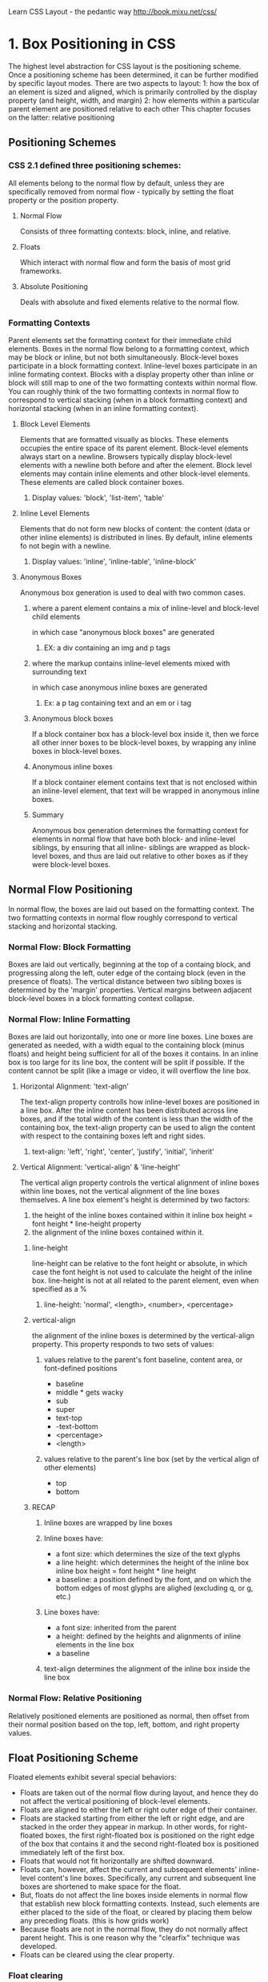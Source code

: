 Learn CSS Layout - the pedantic way 
http://book.mixu.net/css/

* 1. Box Positioning in CSS
The highest level abstraction for CSS layout is the positioning scheme. Once a positioning 
scheme has been determined, it can be further modified by specific layout modes.
  There are two aspects to layout:
  1: how the box of an element is sized and aligned, which is primarily controlled by the
     display property (and height, width, and margin)
  2: how elements within a particular parent element are positioned relative to each other
This chapter focuses on the latter: relative positioning
** Positioning Schemes
*** CSS 2.1 defined three positioning schemes:
All elements belong to the normal flow by default, unless they are specifically removed
from normal flow - typically by setting the float property or the position property.
**** Normal Flow
Consists of three formatting contexts: block, inline, and relative.
**** Floats
Which interact with normal flow and form the basis of most grid frameworks.
**** Absolute Positioning
Deals with absolute and fixed elements relative to the normal flow.
*** Formatting Contexts
Parent elements set the formatting context for their immediate child elements. Boxes in the 
normal flow belong to a formatting context, which may be block or inline, but not both 
simultaneously. Block-level boxes participate in a block formatting context. Inline-level 
boxes participate in an inline formating context.
  Blocks with a display property other than inline or block will still map to one of the 
two formatting contexts within normal flow.
  You can roughly think of the two formatting contexts in normal flow to correspond to
vertical stacking (when in a block formatting context) and horizontal stacking (when in an
inline formatting context).
**** Block Level Elements
Elements that are formatted visually as blocks. These elements occupies the entire space
of its parent element. 
  Block-level elements always start on a newline. Browsers typically display block-level 
elements with a newline both before and after the element.
  Block level elements may contain inline elements and other block-level elements. These
elements are called block container boxes.
***** Display values: 'block', 'list-item', 'table'
**** Inline Level Elements
Elements that do not form new blocks of content: the content (data or other inline elements) is distributed in lines.
  By default, inline elements fo not begin with a newline.
***** Display values: 'inline', 'inline-table', 'inline-block' 
**** Anonymous Boxes
Anonymous box generation is used to deal with two common cases.
***** where a parent element contains a mix of inline-level and block-level child elements 
in which case "anonymous block boxes" are generated
****** EX: a div containing an img and p tags
***** where the markup contains inline-level elements mixed with surrounding text 
in which case anonymous inline boxes are generated
****** Ex: a p tag containing text and an em or i tag
***** Anonymous block boxes
If a block container box has a block-level box inside it, then we force all other inner 
boxes to be block-level boxes, by wrapping any inline boxes in block-level boxes.
***** Anonymous inline boxes
If a block container element contains text that is not enclosed within an inline-level 
element, that text will be wrapped in anonymous inline boxes.
***** Summary
Anonymous box generation determines the formatting context for elements in normal flow
that have both block- and inline-level siblings, by ensuring that all inline- siblings 
are wrapped as block-level boxes, and thus are laid out relative to other boxes as if 
they were block-level boxes.
** Normal Flow Positioning
In normal flow, the boxes are laid out based on the formatting context. The two formatting 
contexts in normal flow roughly correspond to vertical stacking and horizontal stacking.
*** Normal Flow: Block Formatting
Boxes are laid out vertically, beginning at the top of a containg block, and progressing
along the left, outer edge of the containg block (even in the presence of floats).
  The vertical distance between two sibling boxes is determined by the 'margin' properties.
Vertical margins between adjacent block-level boxes in a block formatting context collapse.
*** Normal Flow: Inline Formatting
Boxes are laid out horizontally, into one or more line boxes. Line boxes are generated as
needed, with a width equal to the containing block (minus floats) and height being sufficient
for all of the boxes it contains.
  In an inline box is too large for its line box, the content will be split if possible. If
the content cannot be split (like a image or video, it will overflow the line box. 
**** Horizontal Alignment: 'text-align'
The text-align property controlls how inline-level boxes are positioned in a line box.
After the inline content has been distributed across line boxes, and if the total width
of the content is less than the width of the containing box, the text-align property
can be used to align the content with respect to the containing boxes left and right sides.
***** text-align: 'left', 'right', 'center', 'justify', 'initial', 'inherit'
**** Vertical Alignment: 'vertical-align' & 'line-height'
The vertical align property controls the vertical alignment of inline boxes within line boxes, not the vertical alignment of the line boxes themselves.
  A line box element's height is determined by two factors:
1. the height of the inline boxes contained within it
     inline box height = font height * line-height property
2. the alignment of the inline boxes contained within it.
***** line-height
line-height can be relative to the font height or absolute, in which case the font
height is not used to calculate the height of the inline box.
  line-height is not at all related to the parent element, even when specified as a %
****** line-height: 'normal', <length>, <number>, <percentage>
***** vertical-align
the alignment of the inline boxes is determined by the vertical-align property. This
property responds to two sets of values:
****** values relative to the parent's font baseline, content area, or font-defined positions
- baseline
- middle * gets wacky
- sub
- super
- text-top
- -text-bottom
- <percentage>
- <length>
****** values relative to the parent's line box (set by the vertical align of other elements)
- top
- bottom
***** RECAP
****** Inline boxes are wrapped by line boxes
****** Inline boxes have:
- a font size: which determines the size of the text glyphs
- a line height: which determines the height of the inline box
    inline box height = font height * line height
- a baseline: a position defined by the font, and on which the bottom edges of most
              glyphs are alighed (excluding q, or g, etc.)
****** Line boxes have:
- a font size: inherited from the parent
- a height: defined by the heights and alignments of inline elements in the line box
- a baseline
****** text-align determines the alignment of the inline box inside the line box
*** Normal Flow: Relative Positioning
Relatively positioned elements are positioned as normal, then offset from their normal
position  based on the top, left, bottom, and right property values.
** Float Positioning Scheme
Floated elements exhibit several special behaviors:
- Floats are taken out of the normal flow during layout, and hence they do not affect the 
  vertical positioning of block-level elements.
- Floats are aligned to either the left or right outer edge of their container.
- Floats are stacked starting from either the left or right edge, and are stacked in the order 
  they appear in markup. In other words, for right-floated boxes, the first right-floated box 
  is positioned on the right edge of the box that contains it and the second right-floated box 
  is positioned immediately left of the first box.
- Floats that would not fit horizontally are shifted downward.
- Floats can, however, affect the current and subsequent elements' inline-level content's line 
  boxes. Specifically, any current and subsequent line boxes are shortened to make space for 
  the float.
- But, floats do not affect the line boxes inside elements in normal flow that establish new 
  block formatting contexts. Instead, such elements are either placed to the side of the 
  float, or cleared by placing them below any preceding floats. (this is how grids work)
- Because floats are not in the normal flow, they do not normally affect parent height. This 
  is one reason why the "clearfix" technique was developed.
- Floats can be cleared using the clear property.
*** Float clearing
The clear property determines whether an element interacts with preceeding floats.
**** clear: 'left', 'right', 'both', 'none'
*** Two variants of 'content-based' height calculation:
1. overflow: visible
2. overflow (other) or explicitly clearning floats
*** The clearfix
A clearfix is a CSS snippet that:
- prevents floats withing the clearfixed parent element from affecting line boxes
  in other elements that follow the clearfixed element
- causes the floats within the clearfixed parent element to be taken into account when
  calculating that element's height.

There are three ways to accomplish this:

1. explicitly adding an element with clear: both at the end of the parent
2. adding an element with clear: both using pseudo-elements at the end of the parent
#+BEGIN_SRC css

.clearfix:after {
  content: "";
  display: table;
  clear: both;
}

#+END_SRC
3. making the parent element establish a new formatting context using a property such as 
  overflow: hidden or overflow: auto, We can use the :after property to add content to the
  end of a .clearfix element
#+BEGIN_SRC css
.clearfix {
  overflow: auto;
}
#+END_SRC

The most commonly used option is the second, because the third can cause scrollbar
creation on overflow.
** Absolute / Fixed Positioning Scheme
Boxes are positioned in terms of an absolute offset with respect to the containing block.
Absolutely positioned elements are ignored for purposes of calculating normal flow
positioning, and do not interact with sibling floating elements. 
  Fixed positioning is relative to the viewport
  Absolute positioning is relative to the containing block
The position of these boxes is based on the width, height, top, left, bottom, and right properties. 
*** position: 'absolute', 'fixed'
** In Practice
*** The display property (block, inline, flex, ...):
Specifies the type of rendering box useed for an element.
This property is not inherited by an elements children.
*** The position property (relative, absolute, fixed, ...): 
Chooses alternate rules for positioning elements.
*** Three Positioning Schemes:
1. Normal Flow (block, inline, relative)
2. Floats
3. Absolute Positioning (Fixed & Absolute)
*** Normal Flow Positioning Scheme
In normal flow, the boxes are laid out based on the formatting context. The two main 
formatting contexts in normal flow roughly correspond to vertical stacking (block) and 
horizontal (inline) stacking.
*** How to determine the formatting context for an element's children (in normal flow):
If any of the children are block-level elements, block formatting context applies.
*** Anonymous Box Wrappers:
- If a parent contains a block-level element, any inline level elements will be wrapped
  in block container boxes.
- If a parent contains text and inline-level elements, the text is wrapped in an anonymous
  inline box.
*** Block Formatting
Boxes are laid out vertically, beginning at the top of a containg block, and progressing
along the left, outer edge of the containg block (even in the presence of floats).
*** Inline Formatting
Boxes are laid out horizontally, into one or more line boxes. Line boxes are generated as
needed, with a width equal to the containing block (minus floats) and height being sufficient
for all of the boxes it contains.
**** Horizontal Alignment = text-align property ('left', 'right', 'center', ...)
**** Vertical Alignment = vertical-align property (relative to parent properties)
**** Inline box height = font size * line height
*** Relative Formatting
Relatively positioned elements are positioned as normal, then offset from their normal
position  based on the top, left, bottom, and right property values.
*** Floats
The float CSS property specifies that an element should be taken from the normal flow and 
placed along the left or right side of its container, where text and inline elements will 
wrap around it.
*** Clearfix
#+BEGIN_SRC css

.clearfix:after {
  content: "";
  display: table;
  clear: both;
}

#+END_SRC
*** overflow property
The overflow property specifies whether to clip content, render scrollbars or just display 
content when it overflows its block level container.
  Using the overflow property with a value different to visible (its default) will create a 
new block formatting context. This is technically necessary — if a float intersected with 
the scrolling element it would forcibly rewrap the content. The rewrap would happen after 
each scroll step, leading to a slow scrolling experience.
  In order for the overflow property to have an effect, the block level container must 
either have a bounding height (height or max-height) or have white-space set to nowrap.

#+BEGIN_SRC css

/* Content is not clipped */
overflow: visible;

/* Content is clipped, with no scrollbars */
overflow: hidden;

/* Content is clipped, with scrollbars */
overflow: scroll;

/* Let the browser decide */
overflow: auto;

#+END_SRC

* 2. Box Sizing in CSS
The CSS box model is the basic sructure that defines the components of a box in CSS.
The sizing of boxes is related to the box model, but it is strongly influenced by the
positioning scheme used. Each box has several parts:

| a margin | a border | padding | the content width/height |

** Padding and Borders
The padding and border properties produce padding around the content-box, and a border 
surrounding any padding and the content-box.
  On inline elements (but not inline-block), the left and right borders are only drawn once, 
rather than being drawn for each line box. Also, the top and bottom borders do not affect 
vertical layout.
** Content and Margins
The mechanism by which content dimensions (width/height) and automatic margins (auto) are
calculated differ based on whether a box is inline, block, floated, or absolutely positioned.
In addition, 'display: inline-block' boxes have special behavior. The table below summarizes
the methods used to calcualte values when width, height, or margin-* is set to 'auto'.

|--------------+---------------+------------------+--------------+--------------|
| Box Type     | Height        | Width            | Margin (L/R) | Margin (T/B) |
|--------------+---------------+------------------+--------------+--------------|
| Inline       | N/A           | N/A              | auto -> 0    | N/A          |
|--------------+---------------+------------------+--------------+--------------|
| Block        | auto ->       | auto ->          | auto ->      | auto -> 0    |
|              | content-based | constraint-based | center       |              |
|--------------+---------------+------------------+--------------+--------------|
| Float        | auto ->       | auto ->          | auto -> 0    | auto -> 0    |
|              | content-based | shrink-to-fit    |              |              |
|--------------+---------------+------------------+--------------+--------------|
| Inline-Block | auto ->       | auto ->          | auto -> 0    | auto -> 0    |
|              | content-based | shrink-to-fit    |              |              |
|--------------+---------------+------------------+--------------+--------------|
| Absolute     | special       | special          | special      | special      |
|--------------+---------------+------------------+--------------+--------------|

*** Box Model Calculations for Inline Elements
Width and Height are ignored, and are set by the text content dimensions. Remember that
inline-level elements are positioned by placing them on line boxes, that have a height
based on 'font-size' and 'line-height'.
  Margin 'top' & 'bottom' are also ignored.
But, margin 'right' & 'left' do work. 'auto' => 0
*** "Content-Based" Height for Blocks, Floats, and Inline-Blocks
- When 'height: auto' && 'overflow: visible', these blocks will have a height sufficient to
  account for all non-floating children.
- When 'height: auto" && 'overflow: !visible', these blocks will always expand to fit their 
  content.
Both of those calculations attempt to set the height of the element to account for the 
contents, but the algorithm used for block-level elements when overflow: visible ignores 
floating descendants. This is the reason why, by default, a block-level box with only 
floating descendants has a height of 0 since visible is the default value for overflow.
*** Width Calculations
**** Block-Level Elements (Constraint-Based)
When 'width: auto', the box always expands to use the full width of the parent element.
When width is set, and 'margin's are auto, center the box.

Otherwise, 'auto' values are calculated from the constrainct-based-equation:

      margin-left + width + margin-right = width of containing block

**** Floating Blocks and Inline-Block Elements (Shrink-To-Fit)
The width value is set to:
1. the preferred width (e.g. using as few line breaks as possible) if horizontal space is 
   available, otherwise
2. the width is set to the preferred minimum width (e.g. using as many line breaks as 
   possible), and in the worst case to
3. the available width with some potential overflow.

'margin: auto' is always interpreted as margin: 0 for floating blocks and inline-block
elements.

*** Margins for Floating Blocks and Inline-Block Elements (auto -> 0)
*** Absolutely Positioned, Non-Replaced Elements
If the content dimensions are unspecified, they are calculated using the shrink-to-fit (for width) / content-based (for height) algorithm before attempting to fill in the rest of the values through the constraints specified by the box model
* 3. Additional properties that influence positioning
** Margin Collapsing
When there are two adjacent vertical margins, the greater of the two is used, and the other is ignored.
*** Four Rules
1. Only vertical margins can collapse - horizontal margins never collapse.
2. Only margins from block level elements can collapse.
3. Only margins from boxes that participate in the same block formatting context can collapse. Note
   that block formatting contexts are not established by block boxes with 'overflow: visible' (default).
4. Only margins that are considered to be adjoining can collapse.
*** Defining Adjoining
The notion of adjointness is explained in a roundabout way in the spec, but I found it easiest to think 
about the margin-top and margin-bottom values as rectangles on their own - ignoring the box that generates 
them - and then looking at whether those margin rectangles touch each other.
  If you think of the margins as boxes on their own, then you can see that two margins will be next to each 
other when they are:
 - parent and child margins
 - margins between siblings
 - grandparent and parent and child margins
 - margins from elements with no content
  All of these cases are eligible for margin collapsing. Two margins will only collapse if they are not 
separated by:
- content (e.g. text in line boxes)
- padding or borders (e.g. if a parent has padding or borders, its margins cannot collapse with the margins 
  of its children but otherwise they will)
- clearance (e.g. the result of clearing a float may separate the margins enough that they cannot collapse.)
*** Working with Negative Margins
When two or more margins collapse, the resulting margin width is the maximum of the collapsing margins' 
widths. In the case of negative margins, the maximum of the absolute values of the negative adjoining 
margins is deducted from the maximum of the positive adjoining margins. If there are no positive margins, 
the maximum of the absolute values of the adjoining margins is deducted from zero.

** Negative Margins (avoid)
*** from spec
In the case of negative margins, the maximum of the absolute values of the negative adjoining margins is 
deducted from the maximum of the positive adjoining margins. If there are no positive margins, the maximum 
of the absolute values of the adjoining margins is deducted from zero.
** Overflow
When child elements (often content) do not fit inside of, or are positioned outside of, their parent element, the overflow property controls how the portion of the child element that overflows is rendered.
*** Applying an overflow value other than 'visible' creates a block formatting context.
*** Overflow values defined
- visible: Content is not clipped, i.e., it may be rendered outside the block box.
- hidden: Content is clipped and no scroll bars user interface should be provided permit the user to view 
  the content outside the clipping region.
- scroll: Content is clipped and that if the user agent uses a scrolling mechanism that is visible on the screen (such as a scroll bar or a panner), that mechanism should be displayed for a box whether or not any of its content is clipped. This avoids any problem with scrollbars appearing and disappearing in a dynamic environment. When this value is specified and the target medium is 'print', overflowing content may be printed.
- auto: The behavior of the 'auto' value is user agent-dependent, but should cause a scrolling mechanism to 
  be provided for overflowing boxes.
** max/min-width/height
Values for these properties can be specified with explicit units, like px, or as a percentage of the parent
element's width or height (which must be set as a definite value)
*** If the child content exceeds the height/width of the parent
'min-height: 100%' will cause the parent to match the size of the child content, whereas setting
'height: 100%' will cause the child content to overflow b/c the child height is exactly the parent height.
*** If the child content is less than the height/width of the parent
'min-height: 100%' forces the height of the child to be 100% of the parent height
** Pseudo Elements
Pseudo elements are elements which are added into markup by CSS. CSS rules targeting these elements can insert 
content into HTML by specifying the value of the content property. Content generated by pseudo elements is 
placed inside the element, at the beginning or wnd of the contents of the element. 
*** Content value options
**** url() - allows you to insert media, such as images
**** counter() - allows you to make use of CSS counters
**** attr() - allows you to access the attributes of the cubject of the css selector
#+BEGIN_SRC css
a:after {
  content: " (" attr(href) ")";
}
#+END_SRC
#+BEGIN_SRC html
<p><a href="http://google.com">Google</a></p>
#+END_SRC
displays as "Google (http://google.com)"

** Box Sizing (CSS3)
By default, the rendered width of a CSS box is computed by adding the sum of the padding and border to the element's width and height values. This makes it difficult to specify a layout, because changes in padding and borders affect the element's size.
  CSS3 introduced the 'box-sizing' property, which allows you include the border and padding, or just padding, 
in the element's width or height.
*** 'box-sizing: content-box' (default)
*** 'box-sizing: padding-box' (poorly supported - includes padding in width/height, but not border)
*** 'box-sizing: border-box' (popular - includes both border and padding in width/height)

** Stacking Contexts and Rendering Order (z positioning)
*** Rendering Order
Each CSS box consists of several, renderable parts: Ex: box background, box borders, content... These parts 
have a defined rendering order for each box:
1. outer box shadows (CSS3)
2. render the background color of the element
3. render the background image of the element
4. inner box shadows (CSS3)
5. render the border of the element
6. render the content
7. render the outline of the element
*** Stacking Contexts and z-index
Some elements, such as floats, can be rendered on top of boxes generated by other elements. The relative 
rendering order of boxes is influenced by the 'z-index' property.
  The z-axis positioning of elements is determined by their type (float, block-level, inline-level, 
absolute) and their z-index relative to the current stacking context.
  Elements are drawn in the following order:
  1. block-level descendants in the normal flow
  2. floats
  3. inline sescendants in the nmormal flow
  4. positioned elements
*** Stacking Contexts
A stacking context is a context formed by some elements which have specific properties set. Stacking 
contexts allow elements to be positioned either before or after the normal flow and floated elements. The 
z-index of elements in the same stacking context influences their rendering order RELATIVE to other 
elements IN THE SAME stacking context.
**** What elements form a stacking context? (spec)
A stacking context is formed, anywhere in the document, by any element which is either: 
- the root element (HTML),
- positioned (absolutely or relatively) with a z-index value other than "auto",
- a flex item with a z-index value other than "auto",
- elements with an opacity value less than 1. (See the specification for opacity),
- elements with a transform value other than "none",
- elements with a mix-blend-mode value other than "normal",
- elements with isolation set to "isolate",
- on mobile WebKit and Chrome 22+, position: fixed always creates a new stacking context, even when 
  z-index is "auto" (See this post)
- specifying any attribute above in will-change even if you don't specify values for these attributes 
  directly (See this post)
- elements with -webkit-overflow-scrolling set to "touch"
**** What is the default order?
1. the background and borders of the element forming the stacking context.
2. the child stacking contexts with negative stack levels (most negative first).
3. the in-flow, non-inline-level, non-positioned descendants.
4. the non-positioned floats.
5. the in-flow, inline-level, non-positioned descendants, including inline tables and inline blocks.
6. the child stacking contexts with stack level 0 and the positioned descendants with stack level 0.
7. the child stacking contexts with positive stack levels (least positive first).
**** Note that only positioned elements can have z-index
Setting z-index for normal flow blocks or floats will have no effect on their rendering order.


* 4. Flexbox
** Flexbox Properties
*** display: flex and anonymous box generation
*** flex-container: main and cross axis
*** flex-container: flex lines
*** Flex items: flex item sizing
*** flex-basis
*** dividing flex items onto flex lines
*** resizing the flex items on each flex line
*** calculations for flex-grow
*** calculations for flex-shrink
*** flex line & flex item alignment
*** main axis alignment: justify-content
*** cross-axis alignment for flex lines: align-content
*** cross-axis alignment for flex-items: align-items, align-self
*** order
*** misc.
*** centering with flexbox
*** using margin: auto with flexbox
*** using min-* max-* with flexbox
* 5. CSS layout - tips and layout techniques
